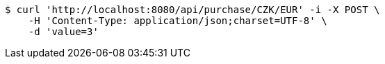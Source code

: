 [source,bash]
----
$ curl 'http://localhost:8080/api/purchase/CZK/EUR' -i -X POST \
    -H 'Content-Type: application/json;charset=UTF-8' \
    -d 'value=3'
----